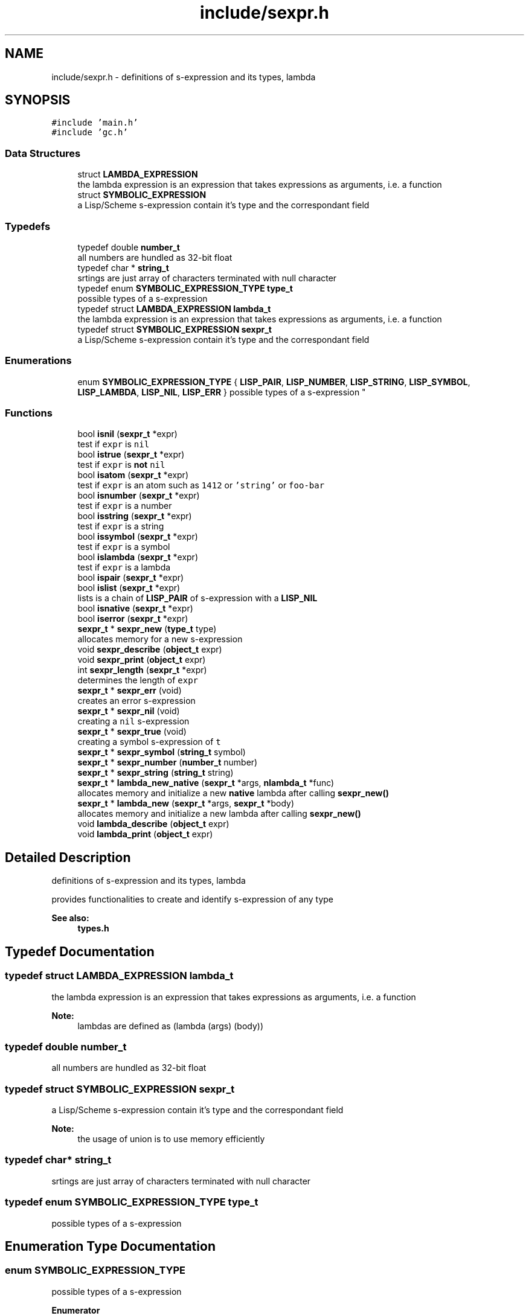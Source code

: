 .TH "include/sexpr.h" 3 "Mon Nov 19 2018" "Version v0.0.1" "Minimal Scheme/Lisp Interpreter" \" -*- nroff -*-
.ad l
.nh
.SH NAME
include/sexpr.h \- definitions of s-expression and its types, lambda  

.SH SYNOPSIS
.br
.PP
\fC#include 'main\&.h'\fP
.br
\fC#include 'gc\&.h'\fP
.br

.SS "Data Structures"

.in +1c
.ti -1c
.RI "struct \fBLAMBDA_EXPRESSION\fP"
.br
.RI "the lambda expression is an expression that takes expressions as arguments, i\&.e\&. a function "
.ti -1c
.RI "struct \fBSYMBOLIC_EXPRESSION\fP"
.br
.RI "a Lisp/Scheme s-expression contain it's type and the correspondant field "
.in -1c
.SS "Typedefs"

.in +1c
.ti -1c
.RI "typedef double \fBnumber_t\fP"
.br
.RI "all numbers are hundled as 32-bit float "
.ti -1c
.RI "typedef char * \fBstring_t\fP"
.br
.RI "srtings are just array of characters terminated with null character "
.ti -1c
.RI "typedef enum \fBSYMBOLIC_EXPRESSION_TYPE\fP \fBtype_t\fP"
.br
.RI "possible types of a s-expression "
.ti -1c
.RI "typedef struct \fBLAMBDA_EXPRESSION\fP \fBlambda_t\fP"
.br
.RI "the lambda expression is an expression that takes expressions as arguments, i\&.e\&. a function "
.ti -1c
.RI "typedef struct \fBSYMBOLIC_EXPRESSION\fP \fBsexpr_t\fP"
.br
.RI "a Lisp/Scheme s-expression contain it's type and the correspondant field "
.in -1c
.SS "Enumerations"

.in +1c
.ti -1c
.RI "enum \fBSYMBOLIC_EXPRESSION_TYPE\fP { \fBLISP_PAIR\fP, \fBLISP_NUMBER\fP, \fBLISP_STRING\fP, \fBLISP_SYMBOL\fP, \fBLISP_LAMBDA\fP, \fBLISP_NIL\fP, \fBLISP_ERR\fP }
.RI "possible types of a s-expression ""
.br
.in -1c
.SS "Functions"

.in +1c
.ti -1c
.RI "bool \fBisnil\fP (\fBsexpr_t\fP *expr)"
.br
.RI "test if \fCexpr\fP is \fCnil\fP "
.ti -1c
.RI "bool \fBistrue\fP (\fBsexpr_t\fP *expr)"
.br
.RI "test if \fCexpr\fP is \fBnot\fP \fCnil\fP "
.ti -1c
.RI "bool \fBisatom\fP (\fBsexpr_t\fP *expr)"
.br
.RI "test if \fCexpr\fP is an atom such as \fC1412\fP or \fC'string'\fP or \fCfoo-bar\fP "
.ti -1c
.RI "bool \fBisnumber\fP (\fBsexpr_t\fP *expr)"
.br
.RI "test if \fCexpr\fP is a number "
.ti -1c
.RI "bool \fBisstring\fP (\fBsexpr_t\fP *expr)"
.br
.RI "test if \fCexpr\fP is a string "
.ti -1c
.RI "bool \fBissymbol\fP (\fBsexpr_t\fP *expr)"
.br
.RI "test if \fCexpr\fP is a symbol "
.ti -1c
.RI "bool \fBislambda\fP (\fBsexpr_t\fP *expr)"
.br
.RI "test if \fCexpr\fP is a lambda "
.ti -1c
.RI "bool \fBispair\fP (\fBsexpr_t\fP *expr)"
.br
.ti -1c
.RI "bool \fBislist\fP (\fBsexpr_t\fP *expr)"
.br
.RI "lists is a chain of \fBLISP_PAIR\fP of s-expression with a \fBLISP_NIL\fP "
.ti -1c
.RI "bool \fBisnative\fP (\fBsexpr_t\fP *expr)"
.br
.ti -1c
.RI "bool \fBiserror\fP (\fBsexpr_t\fP *expr)"
.br
.ti -1c
.RI "\fBsexpr_t\fP * \fBsexpr_new\fP (\fBtype_t\fP type)"
.br
.RI "allocates memory for a new s-expression "
.ti -1c
.RI "void \fBsexpr_describe\fP (\fBobject_t\fP expr)"
.br
.ti -1c
.RI "void \fBsexpr_print\fP (\fBobject_t\fP expr)"
.br
.ti -1c
.RI "int \fBsexpr_length\fP (\fBsexpr_t\fP *expr)"
.br
.RI "determines the length of \fCexpr\fP "
.ti -1c
.RI "\fBsexpr_t\fP * \fBsexpr_err\fP (void)"
.br
.RI "creates an error s-expression "
.ti -1c
.RI "\fBsexpr_t\fP * \fBsexpr_nil\fP (void)"
.br
.RI "creating a \fCnil\fP s-expression "
.ti -1c
.RI "\fBsexpr_t\fP * \fBsexpr_true\fP (void)"
.br
.RI "creating a symbol s-expression of \fCt\fP "
.ti -1c
.RI "\fBsexpr_t\fP * \fBsexpr_symbol\fP (\fBstring_t\fP symbol)"
.br
.ti -1c
.RI "\fBsexpr_t\fP * \fBsexpr_number\fP (\fBnumber_t\fP number)"
.br
.ti -1c
.RI "\fBsexpr_t\fP * \fBsexpr_string\fP (\fBstring_t\fP string)"
.br
.ti -1c
.RI "\fBsexpr_t\fP * \fBlambda_new_native\fP (\fBsexpr_t\fP *args, \fBnlambda_t\fP *func)"
.br
.RI "allocates memory and initialize a new \fBnative\fP lambda after calling \fBsexpr_new()\fP "
.ti -1c
.RI "\fBsexpr_t\fP * \fBlambda_new\fP (\fBsexpr_t\fP *args, \fBsexpr_t\fP *body)"
.br
.RI "allocates memory and initialize a new lambda after calling \fBsexpr_new()\fP "
.ti -1c
.RI "void \fBlambda_describe\fP (\fBobject_t\fP expr)"
.br
.ti -1c
.RI "void \fBlambda_print\fP (\fBobject_t\fP expr)"
.br
.in -1c
.SH "Detailed Description"
.PP 
definitions of s-expression and its types, lambda 

provides functionalities to create and identify s-expression of any type
.PP
\fBSee also:\fP
.RS 4
\fBtypes\&.h\fP 
.RE
.PP

.SH "Typedef Documentation"
.PP 
.SS "typedef struct \fBLAMBDA_EXPRESSION\fP  \fBlambda_t\fP"

.PP
the lambda expression is an expression that takes expressions as arguments, i\&.e\&. a function 
.PP
\fBNote:\fP
.RS 4
lambdas are defined as (lambda (args) (body)) 
.RE
.PP

.SS "typedef double \fBnumber_t\fP"

.PP
all numbers are hundled as 32-bit float 
.SS "typedef struct \fBSYMBOLIC_EXPRESSION\fP  \fBsexpr_t\fP"

.PP
a Lisp/Scheme s-expression contain it's type and the correspondant field 
.PP
\fBNote:\fP
.RS 4
the usage of union is to use memory efficiently 
.RE
.PP

.SS "typedef char* \fBstring_t\fP"

.PP
srtings are just array of characters terminated with null character 
.SS "typedef enum \fBSYMBOLIC_EXPRESSION_TYPE\fP  \fBtype_t\fP"

.PP
possible types of a s-expression 
.SH "Enumeration Type Documentation"
.PP 
.SS "enum \fBSYMBOLIC_EXPRESSION_TYPE\fP"

.PP
possible types of a s-expression 
.PP
\fBEnumerator\fP
.in +1c
.TP
\fB\fILISP_PAIR \fP\fP
a cons-cell pair; car, cdr 
.TP
\fB\fILISP_NUMBER \fP\fP
a number 0 -100 0\&.25 
.TP
\fB\fILISP_STRING \fP\fP
a 'string' 
.TP
\fB\fILISP_SYMBOL \fP\fP
a symbol, such as foo or foo-bar 
.TP
\fB\fILISP_LAMBDA \fP\fP
(lambda (args) (body)) 
.TP
\fB\fILISP_NIL \fP\fP
like NULL 
.TP
\fB\fILISP_ERR \fP\fP
\fBERROR\fP flag\&. 
.SH "Function Documentation"
.PP 
.SS "bool isatom (\fBsexpr_t\fP * expr)"

.PP
test if \fCexpr\fP is an atom such as \fC1412\fP or \fC'string'\fP or \fCfoo-bar\fP 
.PP
\fBParameters:\fP
.RS 4
\fIexpr\fP s-expression 
.RE
.PP
\fBReturns:\fP
.RS 4
\fCtrue\fP if \fCexpr\fP was of type either \fBLISP_NUMBER\fP, \fBLISP_STRING\fP or \fBLISP_SYMBOL\fP
.RE
.PP
\fBNote:\fP
.RS 4
\fBLISP_NIL\fP is \fBnot\fP an atom 
.RE
.PP

.SS "bool iserror (\fBsexpr_t\fP * expr)"

.SS "bool islambda (\fBsexpr_t\fP * expr)"

.PP
test if \fCexpr\fP is a lambda 
.PP
\fBParameters:\fP
.RS 4
\fIexpr\fP s-expression 
.RE
.PP
\fBReturns:\fP
.RS 4
\fCtrue\fP if \fCexpr\fP was of type \fBLISP_LAMBDA\fP
.RE
.PP
\fBSee also:\fP
.RS 4
\fBsexpr\&.h\fP 
.RE
.PP

.SS "bool islist (\fBsexpr_t\fP * expr)"

.PP
lists is a chain of \fBLISP_PAIR\fP of s-expression with a \fBLISP_NIL\fP 
.PP
\fBParameters:\fP
.RS 4
\fIexpr\fP s-expression 
.RE
.PP
\fBReturns:\fP
.RS 4
\fCtrue\fP if \fCexpr\fP was a list
.RE
.PP
\fBSee also:\fP
.RS 4
\fBpair\&.h\fP 
.RE
.PP

.SS "bool isnative (\fBsexpr_t\fP * expr)"

.PP
\fBParameters:\fP
.RS 4
\fIexpr\fP s-expression 
.RE
.PP
\fBReturns:\fP
.RS 4
\fCtrue\fP if \fCexpr\fP was a native lambda
.RE
.PP
\fBSee also:\fP
.RS 4
\fBsexpr\&.h\fP 
.PP
\fBnative\&.h\fP 
.RE
.PP

.SS "bool isnil (\fBsexpr_t\fP * expr)"

.PP
test if \fCexpr\fP is \fCnil\fP 
.PP
\fBParameters:\fP
.RS 4
\fIexpr\fP s-expression 
.RE
.PP
\fBReturns:\fP
.RS 4
\fCtrue\fP if \fCexpr\fP was of type \fBLISP_NIL\fP 
.RE
.PP

.SS "bool isnumber (\fBsexpr_t\fP * expr)"

.PP
test if \fCexpr\fP is a number 
.PP
\fBParameters:\fP
.RS 4
\fIexpr\fP s-expression 
.RE
.PP
\fBReturns:\fP
.RS 4
\fCtrue\fP if \fCexpr\fP was of type \fBLISP_NUMBER\fP 
.RE
.PP

.SS "bool ispair (\fBsexpr_t\fP * expr)"

.PP
\fBParameters:\fP
.RS 4
\fIexpr\fP s-expression 
.RE
.PP
\fBReturns:\fP
.RS 4
\fCtrue\fP if \fCexpr\fP was of type \fBLISP_PAIR\fP
.RE
.PP
\fBSee also:\fP
.RS 4
\fBpair\&.h\fP 
.RE
.PP

.SS "bool isstring (\fBsexpr_t\fP * expr)"

.PP
test if \fCexpr\fP is a string 
.PP
\fBParameters:\fP
.RS 4
\fIexpr\fP s-expression 
.RE
.PP
\fBReturns:\fP
.RS 4
\fCtrue\fP if \fCexpr\fP was of type \fBLISP_STRING\fP 
.RE
.PP

.SS "bool issymbol (\fBsexpr_t\fP * expr)"

.PP
test if \fCexpr\fP is a symbol 
.PP
\fBParameters:\fP
.RS 4
\fIexpr\fP s-expression 
.RE
.PP
\fBReturns:\fP
.RS 4
\fCtrue\fP if \fCexpr\fP was \fBLISP_SYMBOL\fP
.RE
.PP
\fBNote:\fP
.RS 4
\fBLISP_NIL\fP is \fBnot\fP a symbol 
.RE
.PP

.SS "bool istrue (\fBsexpr_t\fP * expr)"

.PP
test if \fCexpr\fP is \fBnot\fP \fCnil\fP 
.PP
\fBParameters:\fP
.RS 4
\fIexpr\fP s-expression 
.RE
.PP
\fBReturns:\fP
.RS 4
\fCtrue\fP if \fCexpr\fP was of \fBnot\fP type \fBLISP_NIL\fP
.RE
.PP
\fBNote:\fP
.RS 4
only \fBLISP_NIL\fP is considered as \fCfalse\fP anything else is \fCtrue\fP 
.RE
.PP

.SS "void lambda_describe (\fBobject_t\fP expr)"

.SS "\fBsexpr_t\fP* lambda_new (\fBsexpr_t\fP * args, \fBsexpr_t\fP * body)"

.PP
allocates memory and initialize a new lambda after calling \fBsexpr_new()\fP 
.PP
\fBParameters:\fP
.RS 4
\fIargs\fP a list of lambda's arguments 
.br
\fIbody\fP a s-expression to interpret when calling this lambda
.RE
.PP
\fBReturns:\fP
.RS 4
a s-expression of type \fBLISP_LAMBDA\fP
.RE
.PP
\fBSee also:\fP
.RS 4
\fBLAMBDA_EXPRESSION\fP 
.PP
\fBSYMBOLIC_EXPRESSION\fP
.RE
.PP
\fBNote:\fP
.RS 4
initializing \fCisnative\fP to \fCfalse\fP 
.RE
.PP

.SS "\fBsexpr_t\fP* lambda_new_native (\fBsexpr_t\fP * args, \fBnlambda_t\fP * func)"

.PP
allocates memory and initialize a new \fBnative\fP lambda after calling \fBsexpr_new()\fP 
.PP
\fBParameters:\fP
.RS 4
\fIargs\fP a list of lambda's arguments 
.br
\fIfunc\fP a native C function
.RE
.PP
\fBReturns:\fP
.RS 4
a s-expression of type \fBLISP_LAMBDA\fP
.RE
.PP
\fBSee also:\fP
.RS 4
\fBSYMBOLIC_EXPRESSION\fP 
.PP
\fBLAMBDA_EXPRESSION\fP 
.PP
\fBLAMBDA_NATIVE\fP
.RE
.PP
\fBNote:\fP
.RS 4
initializing \fCis native\fP to \fCtrue\fP 
.RE
.PP

.SS "void lambda_print (\fBobject_t\fP expr)"

.SS "void sexpr_describe (\fBobject_t\fP expr)"

.SS "\fBsexpr_t\fP* sexpr_err (void)"

.PP
creates an error s-expression basically calling \fBsexpr_new()\fP passing \fBLISP_ERR\fP
.PP
\fBReturns:\fP
.RS 4
error s-expression
.RE
.PP
\fBSee also:\fP
.RS 4
\fBerror\&.c\fP 
.RE
.PP
\fBNote:\fP
.RS 4
error s-expression is returned after error occurrence 
.RE
.PP

.SS "int sexpr_length (\fBsexpr_t\fP * expr)"

.PP
determines the length of \fCexpr\fP 
.PP
\fBParameters:\fP
.RS 4
\fIexpr\fP s-expression
.RE
.PP
\fBReturns:\fP
.RS 4
the length of \fCexpr\fP
.RE
.PP
\fBNote:\fP
.RS 4
\fC(1 2 (3 4) 6)\fP is of size \fC4\fP 
.RE
.PP

.SS "\fBsexpr_t\fP* sexpr_new (\fBtype_t\fP type)"

.PP
allocates memory for a new s-expression basically, this is the way to allocate memory for a new s-expression because this function allocates memory using the built-in GC allocation
.PP
\fBParameters:\fP
.RS 4
\fItype\fP s-expression type like \fBLISP_NUMBER\fP or \fBLISP_SYMBOL\fP
.RE
.PP
\fBSee also:\fP
.RS 4
\fBSYMBOLIC_EXPRESSION_TYPE\fP 
.PP
\fBSYMBOLIC_EXPRESSION\fP
.RE
.PP
\fBNote:\fP
.RS 4
if \fCtype\fP was \fBLISP_LAMBDA\fP, it allocates memory for the lambda as well 
.RE
.PP

.SS "\fBsexpr_t\fP* sexpr_nil (void)"

.PP
creating a \fCnil\fP s-expression basically calling \fBsexpr_new()\fP passing \fBLISP_NIL\fP and initializing its text
.PP
\fBReturns:\fP
.RS 4
\fCnil\fP s-expression 
.RE
.PP

.SS "\fBsexpr_t\fP* sexpr_number (\fBnumber_t\fP number)"

.SS "void sexpr_print (\fBobject_t\fP expr)"

.SS "\fBsexpr_t\fP* sexpr_string (\fBstring_t\fP string)"

.SS "\fBsexpr_t\fP* sexpr_symbol (\fBstring_t\fP symbol)"

.SS "\fBsexpr_t\fP* sexpr_true (void)"

.PP
creating a symbol s-expression of \fCt\fP basically calling \fBsexpr_new()\fP passing \fBLISP_SYMBOL\fP and initializing its text with \fC't'\fP
.PP
\fBReturns:\fP
.RS 4
error s-expression 
.RE
.PP

.SH "Author"
.PP 
Generated automatically by Doxygen for Minimal Scheme/Lisp Interpreter from the source code\&.
